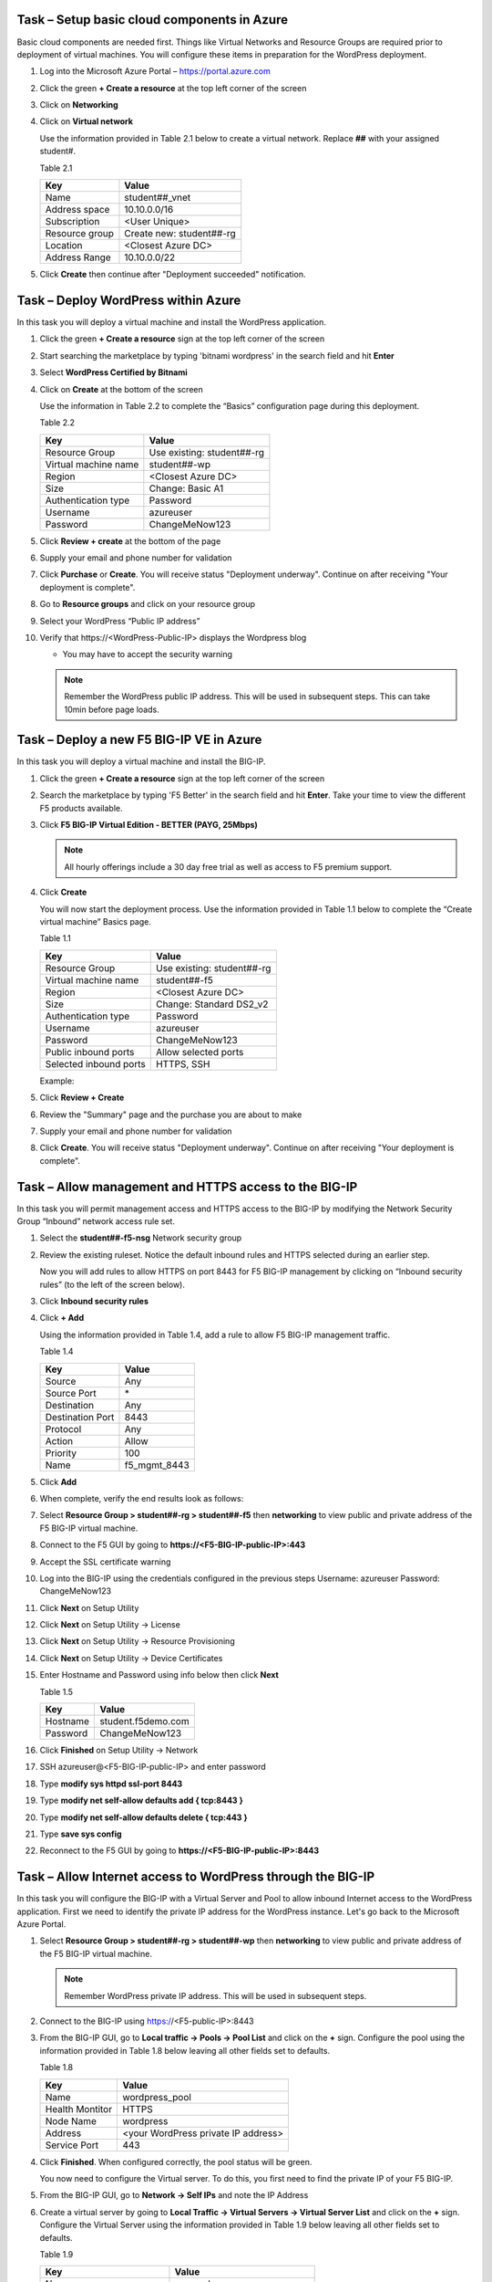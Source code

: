 Task – Setup basic cloud components in Azure
--------------------------------------------

Basic cloud components are needed first. Things like Virtual Networks and
Resource Groups are required prior to deployment of virtual machines.
You will configure these items in preparation for the WordPress
deployment.

#. Log into the Microsoft Azure Portal – https://portal.azure.com
#. Click the green **+ Create a resource** at the top left corner of the screen
#. Click on **Networking**
#. Click on **Virtual network**

   .. image:: /_static/image57.png
      :scale: 50 %

   Use the information provided in Table 2.1 below to create a virtual network.
   Replace **##** with your assigned student#.

   Table 2.1

   +-----------------------+---------------------------------------+
   | Key                   | Value                                 |
   +=======================+=======================================+
   | Name                  | student##_vnet                        |
   +-----------------------+---------------------------------------+
   | Address space         | 10.10.0.0/16                          |
   +-----------------------+---------------------------------------+
   | Subscription          | <User Unique>                         |
   +-----------------------+---------------------------------------+
   | Resource group        | Create new: student##-rg              |
   +-----------------------+---------------------------------------+
   | Location              | <Closest Azure DC>                    |
   +-----------------------+---------------------------------------+
   | Address Range         | 10.10.0.0/22                          |
   +-----------------------+---------------------------------------+

   .. image:: /_static/image58.png
      :height: 550px

#. Click **Create** then continue after "Deployment succeeded" notification.

Task – Deploy WordPress within Azure
------------------------------------

In this task you will deploy a virtual machine and install the
WordPress application.

#. Click the green **+ Create a resource** sign at the top left corner of the screen
#. Start searching the marketplace by typing 'bitnami wordpress' in the search field and hit **Enter**
#. Select **WordPress Certified by Bitnami**

   .. image:: /_static/image33.png
      :height: 450px

#. Click on **Create** at the bottom of the screen

   Use the information in Table 2.2 to complete the “Basics” configuration
   page during this deployment.

   Table 2.2

   +-----------------------+-------------------------------------------------+
   | Key                   | Value                                           |
   +=======================+=================================================+
   | Resource Group        | Use existing: student##-rg                      |
   +-----------------------+-------------------------------------------------+
   | Virtual machine name  | student##-wp                                    |
   +-----------------------+-------------------------------------------------+
   | Region                | <Closest Azure DC>                              |
   +-----------------------+-------------------------------------------------+
   | Size                  | Change: Basic A1                                |
   +-----------------------+-------------------------------------------------+
   | Authentication type   | Password                                        |
   +-----------------------+-------------------------------------------------+
   | Username              | azureuser                                       |
   +-----------------------+-------------------------------------------------+
   | Password              | ChangeMeNow123                                  |
   +-----------------------+-------------------------------------------------+

   .. image:: /_static/image59.png
      :height: 500px

#. Click **Review + create** at the bottom of the page
#. Supply your email and phone number for validation

   .. image:: /_static/lab-instance-validation.png
      :height: 400px

#. Click **Purchase** or **Create**.  You will receive status "Deployment underway".
   Continue on after receiving "Your deployment is complete".
#. Go to **Resource groups** and click on your resource group
#. Select your WordPress “Public IP address”

   .. image:: /_static/image61.png
      :height: 400px

   .. image:: /_static/image62.png
      :height: 400px

#. Verify that \https://<WordPress-Public-IP> displays the
   Wordpress blog

   - You may have to accept the security warning

   .. image:: /_static/image54.png
      :height: 400px

   .. Note::
      Remember the WordPress public IP address. This will be used in
      subsequent steps.  This can take 10min before page loads.

Task – Deploy a new F5 BIG-IP VE in Azure
-----------------------------------------

In this task you will deploy a virtual machine and install the
BIG-IP.

#. Click the green **+ Create a resource** sign at the top left corner of the screen
#. Search the marketplace by typing 'F5 Better' in the search field and hit **Enter**.
   Take your time to view the different F5 products available.

#. Click **F5 BIG-IP Virtual Edition - BETTER (PAYG, 25Mbps)**

   .. image:: /_static/image9.png
      :height: 400px

   .. NOTE::
      All hourly offerings include a 30 day free trial as well as access to F5 premium support.

#. Click **Create**

   You will now start the deployment process. Use the information provided
   in Table 1.1 below to complete the “Create virtual machine” Basics page.

   Table 1.1

   +-----------------------+-------------------------------------------------+
   | Key                   | Value                                           |
   +=======================+=================================================+
   | Resource Group        | Use existing: student##-rg                      |
   +-----------------------+-------------------------------------------------+
   | Virtual machine name  | student##-f5                                    |
   +-----------------------+-------------------------------------------------+
   | Region                | <Closest Azure DC>                              |
   +-----------------------+-------------------------------------------------+
   | Size                  | Change: Standard DS2_v2                         |
   +-----------------------+-------------------------------------------------+
   | Authentication type   | Password                                        |
   +-----------------------+-------------------------------------------------+
   | Username              | azureuser                                       |
   +-----------------------+-------------------------------------------------+
   | Password              | ChangeMeNow123                                  |
   +-----------------------+-------------------------------------------------+
   | Public inbound ports  | Allow selected ports                            |
   +-----------------------+-------------------------------------------------+
   | Selected inbound ports| HTTPS, SSH                                      |
   +-----------------------+-------------------------------------------------+

   Example:

   .. image:: /_static/image11.png
      :height: 400px

   .. image:: /_static/image13.png
      :height: 150px

#. Click **Review + Create**
#. Review the "Summary" page and the purchase you are about to make
#. Supply your email and phone number for validation

   .. image:: /_static/image14.png
      :height: 400px

#. Click **Create**.  You will receive status "Deployment underway".
   Continue on after receiving "Your deployment is complete".

Task – Allow management and HTTPS access to the BIG-IP
------------------------------------------------------

In this task you will permit management access and HTTPS access to the
BIG-IP by modifying the Network Security Group “Inbound” network access
rule set.

#. Select the **student##-f5-nsg** Network security group

   .. image:: /_static/image17.png
      :height: 300px

#. Review the existing ruleset. Notice the default inbound rules and HTTPS
   selected during an earlier step.

   .. image:: /_static/image18.png
      :height: 300px

   Now you will add rules to allow HTTPS on port 8443 for F5 BIG-IP management
   by clicking on “Inbound security rules” (to the left of the screen below).

#. Click **Inbound security rules**

   .. image:: /_static/image19.png
      :height: 200px

#. Click **+ Add**

   Using the information provided in Table 1.4, add a rule to allow F5
   BIG-IP management traffic.

   Table 1.4

   +--------------------+-------------------+
   | Key                | Value             |
   +====================+===================+
   | Source             | Any               |
   +--------------------+-------------------+
   | Source Port        | \*                |
   +--------------------+-------------------+
   | Destination        | Any               |
   +--------------------+-------------------+
   | Destination Port   | 8443              |
   +--------------------+-------------------+
   | Protocol           | Any               |
   +--------------------+-------------------+
   | Action             | Allow             |
   +--------------------+-------------------+
   | Priority           | 100               |
   +--------------------+-------------------+
   | Name               | f5_mgmt_8443      |
   +--------------------+-------------------+

   .. image:: /_static/image21.png
      :height: 400px

#. Click **Add**
#. When complete, verify the end results look as follows:

   .. image:: /_static/image22.png
      :height: 200px

#. Select **Resource Group > student##-rg > student##-f5** then **networking**
   to view public and private address of the F5 BIG-IP virtual machine.

   .. image:: /_static/image20.png
      :height: 300px

#. Connect to the F5 GUI by going to **https://<F5-BIG-IP-public-IP>:443**
#. Accept the SSL certificate warning
#. Log into the BIG-IP using the credentials configured in the previous steps
   Username: azureuser
   Password: ChangeMeNow123
#. Click **Next** on Setup Utility
#. Click **Next** on Setup Utility -> License
#. Click **Next** on Setup Utility -> Resource Provisioning
#. Click **Next** on Setup Utility -> Device Certificates
#. Enter Hostname and Password using info below then click **Next**

   Table 1.5

   +--------------------+-------------------+
   | Key                | Value             |
   +====================+===================+
   | Hostname           | student.f5demo.com|
   +--------------------+-------------------+
   | Password           | ChangeMeNow123    |
   +--------------------+-------------------+

#. Click **Finished** on Setup Utility -> Network
#. SSH azureuser@<F5-BIG-IP-public-IP> and enter password
#. Type **modify sys httpd ssl-port 8443**
#. Type **modify net self-allow defaults add { tcp:8443 }**
#. Type **modify net self-allow defaults delete { tcp:443 }**
#. Type **save sys config**
#. Reconnect to the F5 GUI by going to **https://<F5-BIG-IP-public-IP>:8443**

Task – Allow Internet access to WordPress through the BIG-IP
------------------------------------------------------------

In this task you will configure the BIG-IP with a Virtual Server and
Pool to allow inbound Internet access to the WordPress application. First we
need to identify the private IP address for the WordPress instance. Let's go
back to the Microsoft Azure Portal.

#. Select **Resource Group > student##-rg > student##-wp** then **networking**
   to view public and private address of the F5 BIG-IP virtual machine.

   .. image:: /_static/image47.png
      :scale: 50 %

   .. Note::
      Remember WordPress private IP address. This will be used in
      subsequent steps.

#. Connect to the BIG-IP using https://<F5-public-IP>:8443
#. From the BIG-IP GUI, go to **Local traffic -> Pools -> Pool List** and
   click on the **+** sign. Configure the pool using the information
   provided in Table 1.8 below leaving all other fields set to defaults.

   Table 1.8

   +-------------------+---------------------------------------+
   | Key               | Value                                 |
   +===================+=======================================+
   | Name              | wordpress_pool                        |
   +-------------------+---------------------------------------+
   | Health Montitor   | HTTPS                                 |
   +-------------------+---------------------------------------+
   | Node Name         | wordpress                             |
   +-------------------+---------------------------------------+
   | Address           | <your WordPress private IP address>   |
   +-------------------+---------------------------------------+
   | Service Port      | 443                                   |
   +-------------------+---------------------------------------+

   .. image:: /_static/image49.png
      :scale: 50 %

#. Click **Finished**. When configured correctly, the pool status will be green.

   .. image:: /_static/image50.png
      :scale: 50 %

   You now need to configure the Virtual server. To do this, you first need to
   find the private IP of your F5 BIG-IP.

#. From the BIG-IP GUI, go to **Network -> Self IPs** and note the IP Address

   .. image:: /_static/image51.png
      :scale: 50 %

#. Create a virtual server by going to
   **Local Traffic -> Virtual Servers -> Virtual Server List** and click
   on the **+** sign. Configure the Virtual Server using the information
   provided in Table 1.9 below leaving all other fields set to defaults.

   Table 1.9

   +------------------------------+-----------------------------------+
   | Key                          | Value                             |
   +==============================+===================================+
   | Name                         | vs_wordpress                      |
   +------------------------------+-----------------------------------+
   | Destination Address          | <Self IP address of the BIG-IP>   |
   +------------------------------+-----------------------------------+
   | Service Port                 | 443                               |
   +------------------------------+-----------------------------------+
   | SSL Profile (Client)         | clientssl                         |
   +------------------------------+-----------------------------------+
   | SSL Profile (Server)         | serverssl                         |
   +------------------------------+-----------------------------------+
   | Source Address Translation   | Auto Map                          |
   +------------------------------+-----------------------------------+
   | Default Pool                 | wordpress_pool                    |
   +------------------------------+-----------------------------------+

   .. image:: /_static/image52.png
      :scale: 50 %

   .. image:: /_static/image53.png
      :scale: 50 %

#. Click **Finish**

   You have now completed the BIG-IP configuration for the WordPress
   application. To verify proper functionality, let's browse the site and
   verify F5 statistics.

#. Open a browser to to \https://<F5-public-VIP-IP> and ensure it
   displays your WordPress blog.

   .. NOTE::
      As part of this task, you will see a certificate warning. You can
      ignore this as in this lab you did not generate the server certificates.
      In real life, you would ensure you have installed valid certificates.

#. Now check the statistics of your virtual server to verify traffic flow,
   by navigating to **Statistics -> Module Statistics -> Local Traffic**
#. Under **Statistics Type**, select **Virtual Servers**

   .. image:: /_static/image55.png
      :scale: 50 %

Task – Disable direct Internet access to WordPress
--------------------------------------------------

You now need to modify the Network security group to remove direct
inbound access to the WordPress application.

#. Select **Resource Group > student##-rg > student##-wp-nsg** then **inbound security rules**

   .. image:: /_static/image43.png
      :scale: 50 %

#. Click on the **…** link at the far right side of the HTTPS inbound
   rule and select **Delete**

   .. image:: /_static/image45.png
      :scale: 50 %

   .. Note::
      You will only allow web access to the WordPress blog via the F5 BIG-IP.

#. Confirm the delete action when prompted by clicking **Yes**
#. Verify that \https://<WordPress-Public-IP> does *NOT* display the WordPress blog

   .. image:: /_static/image46.png
      :scale: 50 %

Task – Lab 1 Teardown
---------------------
Skip this Task if you intend to do the Azure Security Center Lab.

#. Delete resource group **student##-rg** created earlier in this lab.

   - From Azure Portal select **Resource Group**
   - Select **...** on right side of the resource group created earlier
   - Select **delete**.  You will be prompted to enter resource again for confirmation.

#. Enter resource group name when prompted for resource group to be deleted.

   .. image:: /_static/image56.gif
      :scale: 50 %

**This concludes Lab 1**
